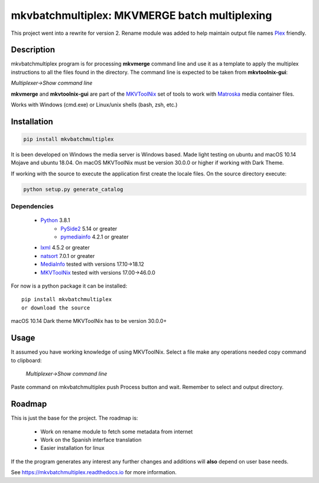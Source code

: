 
**********************************************
mkvbatchmultiplex: MKVMERGE batch multiplexing
**********************************************


.. image:: https://img.shields.io/pypi/v/mkvbatchmultiplex.svg
  :target: https://pypi.org/project/mkvbatchmultiplex

.. image:: https://img.shields.io/pypi/pyversions/mkvbatchmultiplex.svg
  :target: https://pypi.org/project/mkvbatchmultiplex


This project went into a rewrite for version 2.  Rename module was added to
help maintain output file names Plex_ friendly.

Description
===========

mkvbatchmultiplex program is for processing **mkvmerge** command line and use
it as a template to apply the multiplex instructions to all the files found
in the directory. The command line is expected to be taken from
**mkvtoolnix-gui**:

*Multiplexer->Show command line*

**mkvmerge** and **mkvtoolnix-gui** are part of the MKVToolNix_ set of tools
to work with Matroska_ media container files.

Works with Windows (cmd.exe) or Linux/unix shells (bash, zsh, etc.)

Installation
============

.. code:: bash

    pip install mkvbatchmultiplex

It is been developed on Windows the media server is Windows based.
Made light testing on ubuntu and macOS 10.14 Mojave and ubuntu 18.04.
On macOS MKVToolNix must be version 30.0.0 or higher if working with
Dark Theme.

If working with the source to execute the application first create the
locale files.  On the source directory execute:

.. code:: bash

    python setup.py generate_catalog

Dependencies
************

    * Python_ 3.8.1
        - PySide2_ 5.14 or greater
        - pymediainfo_ 4.2.1 or greater
    * lxml_ 4.5.2 or greater
    * natsort_ 7.0.1 or greater
    * MediaInfo_ tested with versions 17.10->18.12
    * MKVToolNix_ tested with versions 17.00->46.0.0

For now is a python package it can be installed:

::

    pip install mkvbatchmultiplex
    or download the source


macOS 10.14 Dark theme MKVToolNix has to be version 30.0.0+

Usage
=====

It assumed you have working knowledge of using MKVToolNix.  Select a
file make any operations needed copy command to clipboard:

    *Multiplexer->Show command line*

Paste command on mkvbatchmultiplex push Process button and wait.
Remember to select and output directory.

Roadmap
=======

This is just the base for the project.  The roadmap is:

    * Work on rename module to fetch some metadata from internet
    * Work on the Spanish interface translation
    * Easier installation for linux

If the the program generates any interest any further changes and additions
will **also** depend on user base needs.

See https://mkvbatchmultiplex.readthedocs.io for more information.

.. Hyperlinks.

.. _Plex: https://www.plex.tv/
.. _pymediainfo: https://pypi.org/project/pymediainfo/
.. _PySide2: https://wiki.qt.io/Qt_for_Python
.. _Python: https://www.python.org/downloads/
.. _MKVToolNix: https://mkvtoolnix.download/
.. _Matroska: https://www.matroska.org/
.. _MediaInfo: https://mediaarea.net/en/MediaInfo
.. _AVI: https://docs.microsoft.com/en-us/windows/win32/directshow/avi-file-format/
.. _SRT: https://matroska.org/technical/specs/subtitles/srt.html
.. _lxml: https://lxml.de/
.. _natsort: https://github.com/SethMMorton/natsort
